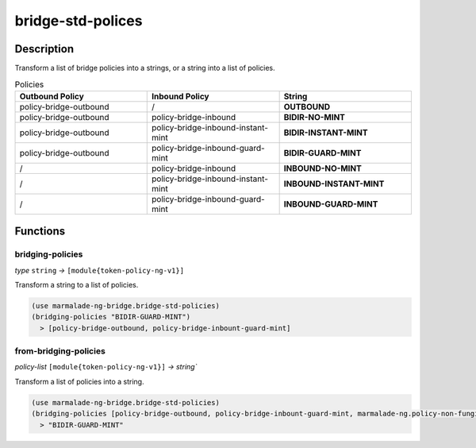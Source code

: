bridge-std-polices
------------------

Description
^^^^^^^^^^^

Transform a list of bridge policies into a strings, or a string into a list of policies.

.. list-table:: Policies
  :widths: 25 25 25
  :header-rows: 1

  * - Outbound Policy
    - Inbound Policy
    - String

  * - policy-bridge-outbound
    - /
    - **OUTBOUND**

  * - policy-bridge-outbound
    - policy-bridge-inbound
    - **BIDIR-NO-MINT**

  * - policy-bridge-outbound
    - policy-bridge-inbound-instant-mint
    - **BIDIR-INSTANT-MINT**

  * - policy-bridge-outbound
    - policy-bridge-inbound-guard-mint
    - **BIDIR-GUARD-MINT**

  * - /
    - policy-bridge-inbound
    - **INBOUND-NO-MINT**

  * - /
    - policy-bridge-inbound-instant-mint
    - **INBOUND-INSTANT-MINT**

  * - /
    - policy-bridge-inbound-guard-mint
    - **INBOUND-GUARD-MINT**


Functions
^^^^^^^^^

bridging-policies
~~~~~~~~~~~~~~~~~
*type* ``string`` *→* ``[module{token-policy-ng-v1}]``

Transform a string to a list of policies.


.. code:: lisp

  (use marmalade-ng-bridge.bridge-std-policies)
  (bridging-policies "BIDIR-GUARD-MINT")
    > [policy-bridge-outbound, policy-bridge-inbount-guard-mint]


from-bridging-policies
~~~~~~~~~~~~~~~~~~~~~~
*policy-list* ``[module{token-policy-ng-v1}]`` *→*  `string``

Transform a list of policies into a string.


.. code:: lisp

  (use marmalade-ng-bridge.bridge-std-policies)
  (bridging-policies [policy-bridge-outbound, policy-bridge-inbount-guard-mint, marmalade-ng.policy-non-fungible])
    > "BIDIR-GUARD-MINT"
